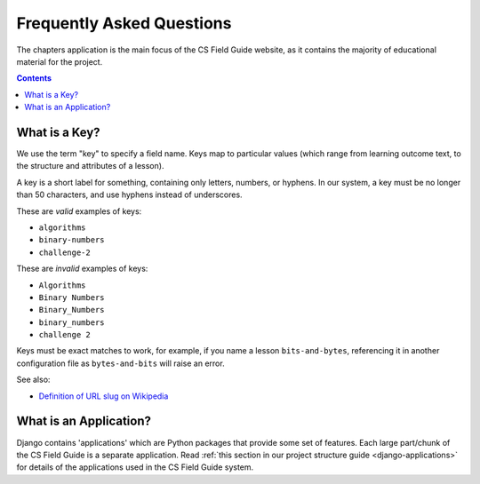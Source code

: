 Frequently Asked Questions
##############################################################################

The chapters application is the main focus of the CS Field Guide website, as it contains the majority of educational material for the project.

.. contents:: Contents
  :local:

.. _what-is-a-key:

What is a Key?
==============================================================================

We use the term "key" to specify a field name.
Keys map to particular values (which range from learning outcome text, to the structure and attributes of a lesson).

A key is a short label for something, containing only letters, numbers, or hyphens.
In our system, a key must be no longer than 50 characters, and use hyphens instead of underscores.

These are *valid* examples of keys:

- ``algorithms``
- ``binary-numbers``
- ``challenge-2``

These are *invalid* examples of keys:

- ``Algorithms``
- ``Binary Numbers``
- ``Binary_Numbers``
- ``binary_numbers``
- ``challenge 2``

Keys must be exact matches to work, for example, if you name a lesson ``bits-and-bytes``, referencing it in another configuration file as ``bytes-and-bits`` will raise an error.

See also:

- `Definition of URL slug on Wikipedia`_

.. _what-is-an-application:

What is an Application?
==============================================================================

Django contains 'applications' which are Python packages that provide some set of features.
Each large part/chunk of the CS Field Guide is a separate application.
Read :ref:`this section in our project structure guide <django-applications>` for details of the applications used in the CS Field Guide system.

.. _Definition of URL slug on Wikipedia: https://en.wikipedia.org/wiki/Semantic_URL#Slug
